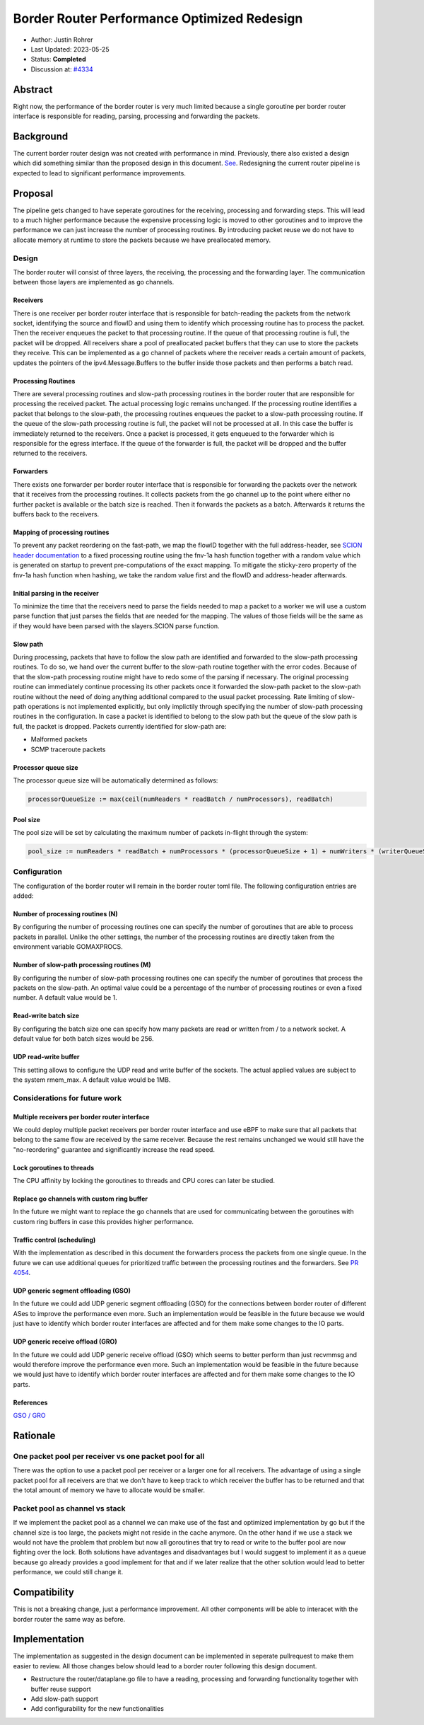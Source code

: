 **********************************************
Border Router Performance Optimized Redesign
**********************************************

- Author: Justin Rohrer
- Last Updated: 2023-05-25
- Status: **Completed**
- Discussion at: `#4334 <https://github.com/scionproto/scion/issues/4334>`_

Abstract
===========

Right now, the performance of the border router is very much limited because a single goroutine per
border router interface is responsible for reading, parsing, processing and forwarding the packets.

Background
===========

The current border router design was not created with performance in mind.
Previously, there also existed a design which did something similar than the proposed design in
this document.
`See <https://github.com/scionproto/scion/tree/92531f5cb62197b9d705001c13e5a6bdb7ba1fa4/go/border>`_.
Redesigning the current router pipeline is expected to lead to significant performance improvements.

Proposal
========

The pipeline gets changed to have seperate goroutines for the receiving, processing and forwarding steps.
This will lead to a much higher performance because the expensive processing logic is moved to other
goroutines and to improve the performance we can just increase the number of processing routines.
By introducing packet reuse we do not have to allocate memory at runtime to store the packets because we
have preallocated memory.

Design
--------

The border router will consist of three layers, the receiving, the processing and the forwarding layer.
The communication between those layers are implemented as go channels.

Receivers
^^^^^^^^^^^

There is one receiver per border router interface that is responsible for batch-reading
the packets from the network socket, identifying the source and flowID and using them to identify which
processing routine has to process the packet.
Then the receiver enqueues the packet to that processing routine.
If the queue of that processing routine is full, the packet will be dropped.
All receivers share a pool of preallocated packet buffers that they can use to store the packets they
receive.
This can be implemented as a go channel of packets where the receiver reads a certain amount of packets,
updates the pointers of the ipv4.Message.Buffers to the buffer inside those packets and then performs
a batch read.

Processing Routines
^^^^^^^^^^^^^^^^^^^^^

There are several processing routines and slow-path processing routines
in the border router that are responsible for processing the received packet.
The actual processing logic remains unchanged.
If the processing routine identifies a packet that belongs to the slow-path, the processing routines
enqueues the packet to a slow-path processing routine. If the queue of the slow-path processing routine
is full, the packet will not be processed at all. In this case the buffer is immediately returned to
the receivers.
Once a packet is processed, it gets enqueued to the forwarder which is responsible for the egress
interface.
If the queue of the forwarder is full, the packet will be dropped and the buffer returned to the
receivers.

Forwarders
^^^^^^^^^^^

There exists one forwarder per border router interface that is responsible for
forwarding the packets over the network that it receives from the processing routines. It collects
packets from the go channel up to the point where either no further packet is available or the batch
size is reached.
Then it forwards the packets as a batch.
Afterwards it returns the buffers back to the receivers.

.. image:: fig/border_router/br_design.png

Mapping of processing routines
^^^^^^^^^^^^^^^^^^^^^^^^^^^^^^^

To prevent any packet reordering on the fast-path, we map the flowID together with the full address-header, see
`SCION header documentation <https://github.com/scionproto/scion/blob/master/doc/protocols/scion-header.rst>`_
to a fixed processing routine using the fnv-1a hash function together with a random value which is generated
on startup to prevent pre-computations of the exact mapping.
To mitigate the sticky-zero property of the fnv-1a hash function when hashing, we take the random value first
and the flowID and address-header afterwards.

Initial parsing in the receiver
^^^^^^^^^^^^^^^^^^^^^^^^^^^^^^^^^^

To minimize the time that the receivers need to parse the fields needed to map a packet to a worker
we will use a custom parse function that just parses the fields that are needed for the mapping.
The values of those fields will be the same as if they would have been parsed with the slayers.SCION
parse function.


Slow path
^^^^^^^^^^^

During processing, packets that have to follow the slow path are identified and forwarded to the
slow-path processing routines.
To do so, we hand over the current buffer to the slow-path routine together with the error codes.
Because of that the slow-path processing routine might have to redo some of the parsing if necessary.
The original processing routine can immediately continue processing its other packets once it forwarded the
slow-path packet to the slow-path routine without the need of doing anything additional compared to the usual
packet processing.
Rate limiting of slow-path operations is not implemented explicitly, but only implictily through
specifying the number of slow-path processing routines in the configuration.
In case a packet is identified to belong to the slow path but the queue of the slow path is full, the
packet is dropped.
Packets currently identified for slow-path are:

- Malformed packets

- SCMP traceroute packets

Processor queue size
^^^^^^^^^^^^^^^^^^^^^^

The processor queue size will be automatically determined as follows:

.. code-block:: text

    processorQueueSize := max(ceil(numReaders * readBatch / numProcessors), readBatch)

Pool size
^^^^^^^^^^^

The pool size will be set by calculating the maximum number of packets in-flight through the system:

.. code-block:: text

    pool_size := numReaders * readBatch + numProcessors * (processorQueueSize + 1) + numWriters * (writerQueueSize + writeBatchSize)

Configuration
---------------

The configuration of the border router will remain in the border router toml file.
The following configuration entries are added:

Number of processing routines (N)
^^^^^^^^^^^^^^^^^^^^^^^^^^^^^^^^^^^

By configuring the number of processing routines one can specify the number of goroutines that are able
to process packets in parallel.
Unlike the other settings, the number of the processing routines are directly taken from the
environment variable GOMAXPROCS.

Number of slow-path processing routines (M)
^^^^^^^^^^^^^^^^^^^^^^^^^^^^^^^^^^^^^^^^^^^^^

By configuring the number of slow-path processing routines one can specify the number of goroutines that
process the packets on the slow-path.
An optimal value could be a percentage of the number of processing routines or even a fixed number.
A default value would be 1.

Read-write batch size
^^^^^^^^^^^^^^^^^^^^^^^^

By configuring the batch size one can specify how many packets are read or written
from / to a network socket.
A default value for both batch sizes would be 256.

UDP read-write buffer
^^^^^^^^^^^^^^^^^^^^^^^^^^^^^^^^

This setting allows to configure the UDP read and write buffer of the sockets.
The actual applied values are subject to the system rmem_max.
A default value would be 1MB.

Considerations for future work
--------------------------------

Multiple receivers per border router interface
^^^^^^^^^^^^^^^^^^^^^^^^^^^^^^^^^^^^^^^^^^^^^^^^

We could deploy multiple packet receivers per border router interface and use eBPF to make sure that
all packets that belong to the same flow are received by the same receiver.
Because the rest remains unchanged we would still have the "no-reordering" guarantee and significantly
increase the read speed.

Lock goroutines to threads
^^^^^^^^^^^^^^^^^^^^^^^^^^^^

The CPU affinity by locking the goroutines to threads and CPU cores can later be studied.

Replace go channels with custom ring buffer
^^^^^^^^^^^^^^^^^^^^^^^^^^^^^^^^^^^^^^^^^^^^

In the future we might want to replace the go channels that are used for communicating between the
goroutines with custom ring buffers in case this provides higher performance.

Traffic control (scheduling)
^^^^^^^^^^^^^^^^^^^^^^^^^^^^^^^^^

With the implementation as described in this document the forwarders process the packets from one
single queue.
In the future we can use additional queues for prioritized traffic between the processing routines and
the forwarders.
See `PR 4054 <https://github.com/scionproto/scion/pull/4054>`_.

UDP generic segment offloading (GSO)
^^^^^^^^^^^^^^^^^^^^^^^^^^^^^^^^^^^^^^^^

In the future we could add UDP generic segment offloading (GSO) for the connections between border router
of different ASes to improve the performance even more.
Such an implementation would be feasible in the future because we would just have to identify
which border router interfaces are affected and for them make some changes to the IO parts.

UDP generic receive offload (GRO)
^^^^^^^^^^^^^^^^^^^^^^^^^^^^^^^^^^^

In the future we could add UDP generic receive offload (GSO) which seems to better perform than just
recvmmsg and would therefore improve the performance even more.
Such an implementation would be feasible in the future because we would just have to identify
which border router interfaces are affected and for them make some changes to the IO parts.

References
^^^^^^^^^^^^

`GSO / GRO <https://tailscale.com/blog/more-throughput/>`_

Rationale
==========

One packet pool per receiver vs one packet pool for all
---------------------------------------------------------

There was the option to use a packet pool per receiver or a larger one for all receivers.
The advantage of using a single packet pool for all receivers are that we don't have to keep track to which
receiver the buffer has to be returned and that the total amount of memory we have to allocate would be smaller.

Packet pool as channel vs stack
---------------------------------

If we implement the packet pool as a channel we can make use of the fast and optimized implementation by go
but if the channel size is too large, the packets might not reside in the cache anymore.
On the other hand if we use a stack we would not have the problem that problem but now all goroutines that
try to read or write to the buffer pool are now fighting over the lock.
Both solutions have advantages and disadvantages but I would suggest to implement it as a queue because
go already provides a good implement for that and if we later realize that the other solution would lead to
better performance, we could still change it.

Compatibility
===============

This is not a breaking change, just a performance improvement.
All other components will be able to interacet with the border router the same way as before.

Implementation
================

The implementation as suggested in the design document can be implemented in seperate pullrequest to
make them easier to review.
All those changes below should lead to a border router following this design document.

- Restructure the router/dataplane.go file to have a reading, processing and forwarding functionality together with buffer reuse support

- Add slow-path support

- Add configurability for the new functionalities

